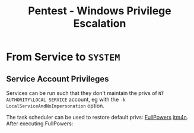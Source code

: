 :PROPERTIES:
:ID:       bf128e14-3338-49a5-93bf-044804a592c2
:END:
#+title: Pentest - Windows Privilege Escalation
#+filetags: :serviceAccounts:privEsc:privilegeEscalation:windows:
#+hugo_base_dir:../


* From Service to ~SYSTEM~


** Service Account Privileges
Services can be run such that they don't maintain the privs of ~NT AUTHORITY\LOCAL SERVICE~ account, eg with the ~-k LocalServiceAndNoImpersonation~ option.

#+attr_org: :width 700
[[../static/images/impersonate.png]]

The task scheduler can be used to restore default privs: [[https://github.com/itm4n/FullPowers.git][FullPowers]] [[https://itm4n.github.io/localservice-privileges/][itm4n]]. After executing FullPowers:

#+attr_org: :width 700
[[../static/images/fullPowers.png]]
